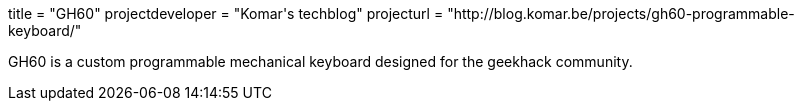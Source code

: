 +++
title = "GH60"
projectdeveloper = "Komar's techblog"
projecturl = "http://blog.komar.be/projects/gh60-programmable-keyboard/"
+++

GH60 is a custom programmable mechanical keyboard designed for the geekhack community.
